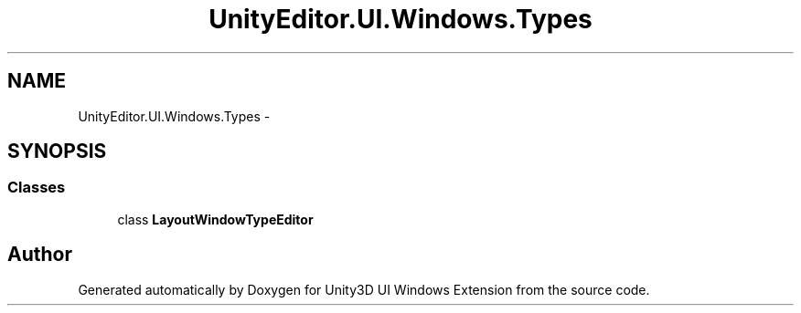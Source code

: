 .TH "UnityEditor.UI.Windows.Types" 3 "Fri Apr 3 2015" "Version version 0.8a" "Unity3D UI Windows Extension" \" -*- nroff -*-
.ad l
.nh
.SH NAME
UnityEditor.UI.Windows.Types \- 
.SH SYNOPSIS
.br
.PP
.SS "Classes"

.in +1c
.ti -1c
.RI "class \fBLayoutWindowTypeEditor\fP"
.br
.in -1c
.SH "Author"
.PP 
Generated automatically by Doxygen for Unity3D UI Windows Extension from the source code\&.
